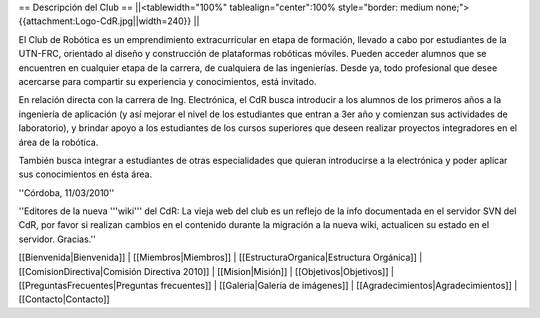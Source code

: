 == Descripción del Club ==
||<tablewidth="100%" tablealign="center":100% style="border: medium none;"> {{attachment:Logo-CdR.jpg||width=240}} ||

El Club de Robótica es un emprendimiento extracurricular en etapa de formación, llevado a cabo por estudiantes de la UTN-FRC, orientado al diseño y construcción de plataformas robóticas móviles. Pueden acceder alumnos que se encuentren en cualquier etapa de la carrera, de cualquiera de las ingenierías. Desde ya, todo profesional que desee acercarse para compartir su experiencia y conocimientos, está invitado.

En relación directa con la carrera de Ing. Electrónica, el CdR busca introducir a los alumnos de los primeros años a la ingeniería de aplicación (y así mejorar el nivel de los estudiantes que entran a 3er año y comienzan sus actividades de laboratorio), y brindar apoyo a los estudiantes de los cursos superiores que deseen realizar proyectos integradores en el área de la robótica.

También busca integrar a estudiantes de otras especialidades que quieran introducirse a la electrónica y poder aplicar sus conocimientos en ésta área. 

''Córdoba, 11/03/2010'' 

''Editores de la nueva '''wiki''' del CdR: La vieja web del club es un reflejo de la info documentada en el servidor SVN del CdR, por favor si realizan cambios en el contenido durante la migración a la nueva wiki, actualicen su estado en el servidor. Gracias.''

[[Bienvenida|Bienvenida]] |
[[Miembros|Miembros]] |
[[EstructuraOrganica|Estructura Orgánica]] |
[[ComisionDirectiva|Comisión Directiva 2010]] |
[[Mision|Misión]] |
[[Objetivos|Objetivos]] |
[[PreguntasFrecuentes|Preguntas frecuentes]] |
[[Galeria|Galería de imágenes]] |
[[Agradecimientos|Agradecimientos]] |
[[Contacto|Contacto]]
